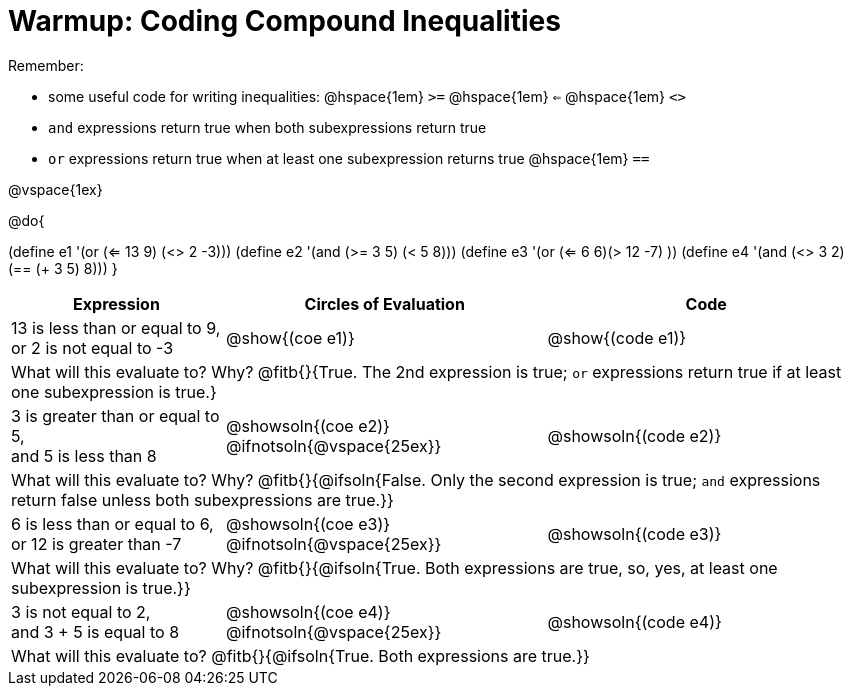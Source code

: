 = Warmup: Coding Compound Inequalities

Remember:

- some useful code for writing inequalities: @hspace{1em} `>=` @hspace{1em} `<=` @hspace{1em} `<>`
- `and` expressions return true when both subexpressions return true
- `or` expressions return true when at least one subexpression returns true
@hspace{1em} `==`

@vspace{1ex}

@do{

(define e1 '(or (<= 13 9) (<> 2 -3)))
(define e2 '(and (>= 3 5) (< 5 8)))
(define e3 '(or (<= 6 6)(> 12 -7) ))
(define e4 '(and (<> 3 2) (== (+ 3 5) 8)))
}

[cols="2a, 3a, 3a", options="header"]
|===
| Expression | Circles of Evaluation | Code 

| 13 is less than or equal to 9, +
or 2 is not equal to -3
| @show{(coe e1)} 
| @show{(code e1)}

3+| What will this evaluate to? Why? @fitb{}{True. The 2nd expression is true; `or` expressions return true if at least one subexpression is true.}

| 3 is greater than or equal to 5, + 
and 5 is less than 8
| @showsoln{(coe e2)} @ifnotsoln{@vspace{25ex}}
| @showsoln{(code e2)}

3+| What will this evaluate to? Why?
@fitb{}{@ifsoln{False. Only the second expression is true; `and` expressions return false unless both subexpressions are true.}}

| 6 is less than or equal to 6, +
or 12 is greater than -7
| @showsoln{(coe e3)} @ifnotsoln{@vspace{25ex}}
| @showsoln{(code e3)}

3+| What will this evaluate to? Why?
@fitb{}{@ifsoln{True. Both expressions are true, so, yes, at least one subexpression is true.}}

| 3 is not equal to 2, +
and 3 + 5 is equal to 8
| @showsoln{(coe e4)} @ifnotsoln{@vspace{25ex}}
| @showsoln{(code e4)}

3+| What will this evaluate to?
@fitb{}{@ifsoln{True. Both expressions are true.}}
|===
